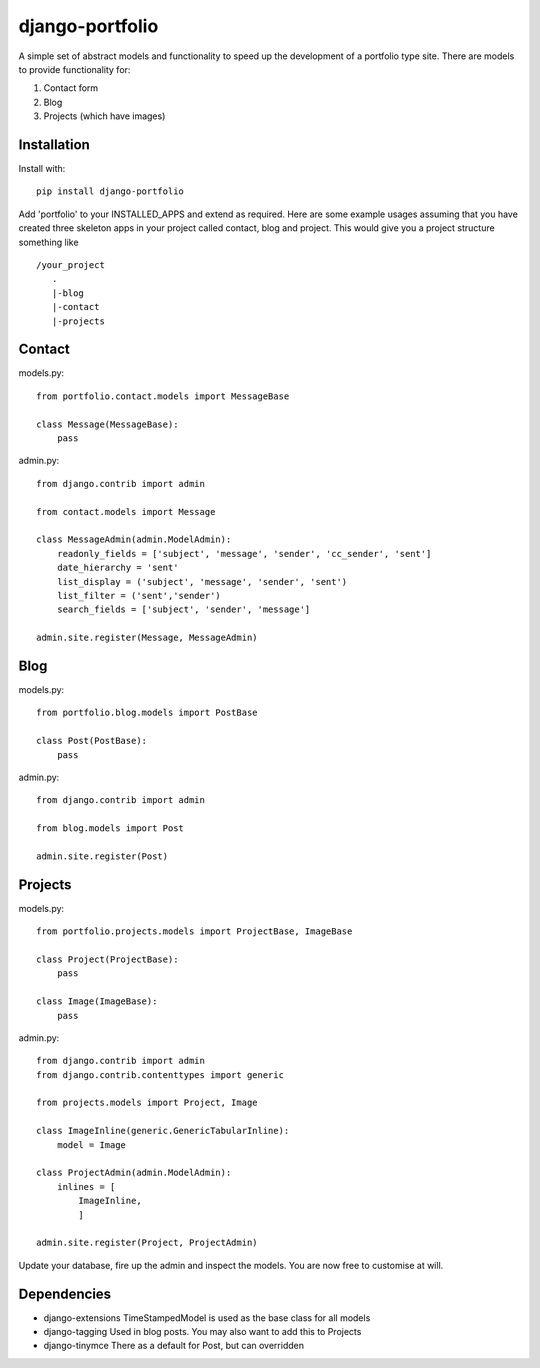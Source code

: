 django-portfolio
================

A simple set of abstract models and functionality to speed up the development of a portfolio type site.  There are
models to provide functionality for:


1. Contact form
2. Blog
3. Projects (which have images)

Installation
------------

Install with::

    pip install django-portfolio

Add 'portfolio' to your INSTALLED_APPS and extend as required.  Here are some example usages assuming that you
have created three skeleton apps in your project called contact, blog and project.  This would give you a project
structure something like ::

    /your_project
       .
       |-blog
       |-contact
       |-projects

Contact
-------

models.py::

    from portfolio.contact.models import MessageBase

    class Message(MessageBase):
        pass

admin.py::

    from django.contrib import admin

    from contact.models import Message

    class MessageAdmin(admin.ModelAdmin):
        readonly_fields = ['subject', 'message', 'sender', 'cc_sender', 'sent']
        date_hierarchy = 'sent'
        list_display = ('subject', 'message', 'sender', 'sent')
        list_filter = ('sent','sender')
        search_fields = ['subject', 'sender', 'message']

    admin.site.register(Message, MessageAdmin)


Blog
----

models.py::

    from portfolio.blog.models import PostBase

    class Post(PostBase):
        pass

admin.py::

    from django.contrib import admin

    from blog.models import Post

    admin.site.register(Post)

Projects
--------

models.py::

    from portfolio.projects.models import ProjectBase, ImageBase

    class Project(ProjectBase):
        pass

    class Image(ImageBase):
        pass

admin.py::

    from django.contrib import admin
    from django.contrib.contenttypes import generic

    from projects.models import Project, Image

    class ImageInline(generic.GenericTabularInline):
        model = Image

    class ProjectAdmin(admin.ModelAdmin):
        inlines = [
            ImageInline,
            ]

    admin.site.register(Project, ProjectAdmin)


Update your database, fire up the admin and inspect the models.  You are now free to customise at will.

Dependencies
------------

-   django-extensions   TimeStampedModel is used as the base class for all models
-   django-tagging      Used in blog posts. You may also want to add this to Projects
-   django-tinymce      There as a default for Post, but can overridden